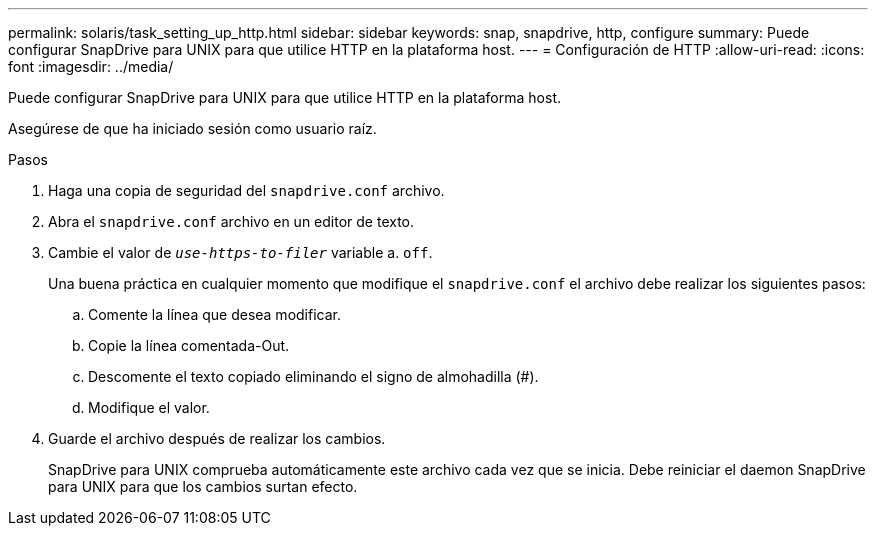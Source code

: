 ---
permalink: solaris/task_setting_up_http.html 
sidebar: sidebar 
keywords: snap, snapdrive, http, configure 
summary: Puede configurar SnapDrive para UNIX para que utilice HTTP en la plataforma host. 
---
= Configuración de HTTP
:allow-uri-read: 
:icons: font
:imagesdir: ../media/


[role="lead"]
Puede configurar SnapDrive para UNIX para que utilice HTTP en la plataforma host.

Asegúrese de que ha iniciado sesión como usuario raíz.

.Pasos
. Haga una copia de seguridad del `snapdrive.conf` archivo.
. Abra el `snapdrive.conf` archivo en un editor de texto.
. Cambie el valor de `_use-https-to-filer_` variable a. `off`.
+
Una buena práctica en cualquier momento que modifique el `snapdrive.conf` el archivo debe realizar los siguientes pasos:

+
.. Comente la línea que desea modificar.
.. Copie la línea comentada-Out.
.. Descomente el texto copiado eliminando el signo de almohadilla (#).
.. Modifique el valor.


. Guarde el archivo después de realizar los cambios.
+
SnapDrive para UNIX comprueba automáticamente este archivo cada vez que se inicia. Debe reiniciar el daemon SnapDrive para UNIX para que los cambios surtan efecto.


